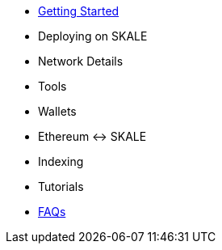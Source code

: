 * xref:index.adoc[Getting Started]
* Deploying on SKALE
* Network Details
* Tools
* Wallets
* Ethereum <-> SKALE
* Indexing
* Tutorials
* xref:faq.adoc[FAQs]